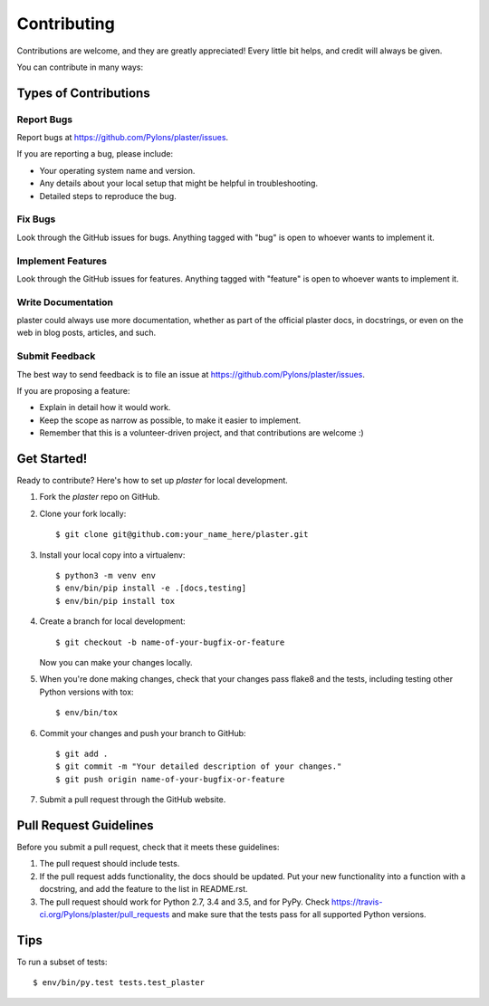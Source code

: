 .. highlight:: shell

============
Contributing
============

Contributions are welcome, and they are greatly appreciated! Every
little bit helps, and credit will always be given.

You can contribute in many ways:

Types of Contributions
----------------------

Report Bugs
~~~~~~~~~~~

Report bugs at https://github.com/Pylons/plaster/issues.

If you are reporting a bug, please include:

* Your operating system name and version.
* Any details about your local setup that might be helpful in troubleshooting.
* Detailed steps to reproduce the bug.

Fix Bugs
~~~~~~~~

Look through the GitHub issues for bugs. Anything tagged with "bug"
is open to whoever wants to implement it.

Implement Features
~~~~~~~~~~~~~~~~~~

Look through the GitHub issues for features. Anything tagged with "feature"
is open to whoever wants to implement it.

Write Documentation
~~~~~~~~~~~~~~~~~~~

plaster could always use more documentation, whether as part of the
official plaster docs, in docstrings, or even on the web in blog posts,
articles, and such.

Submit Feedback
~~~~~~~~~~~~~~~

The best way to send feedback is to file an issue at
https://github.com/Pylons/plaster/issues.

If you are proposing a feature:

* Explain in detail how it would work.
* Keep the scope as narrow as possible, to make it easier to implement.
* Remember that this is a volunteer-driven project, and that contributions
  are welcome :)

Get Started!
------------

Ready to contribute? Here's how to set up `plaster` for local development.

1. Fork the `plaster` repo on GitHub.
2. Clone your fork locally::

    $ git clone git@github.com:your_name_here/plaster.git

3. Install your local copy into a virtualenv::

    $ python3 -m venv env
    $ env/bin/pip install -e .[docs,testing]
    $ env/bin/pip install tox

4. Create a branch for local development::

    $ git checkout -b name-of-your-bugfix-or-feature

   Now you can make your changes locally.

5. When you're done making changes, check that your changes pass flake8 and
   the tests, including testing other Python versions with tox::

    $ env/bin/tox

6. Commit your changes and push your branch to GitHub::

    $ git add .
    $ git commit -m "Your detailed description of your changes."
    $ git push origin name-of-your-bugfix-or-feature

7. Submit a pull request through the GitHub website.

Pull Request Guidelines
-----------------------

Before you submit a pull request, check that it meets these guidelines:

1. The pull request should include tests.
2. If the pull request adds functionality, the docs should be updated. Put
   your new functionality into a function with a docstring, and add the
   feature to the list in README.rst.
3. The pull request should work for Python 2.7, 3.4 and 3.5, and for PyPy. Check
   https://travis-ci.org/Pylons/plaster/pull_requests
   and make sure that the tests pass for all supported Python versions.

Tips
----

To run a subset of tests::

$ env/bin/py.test tests.test_plaster
